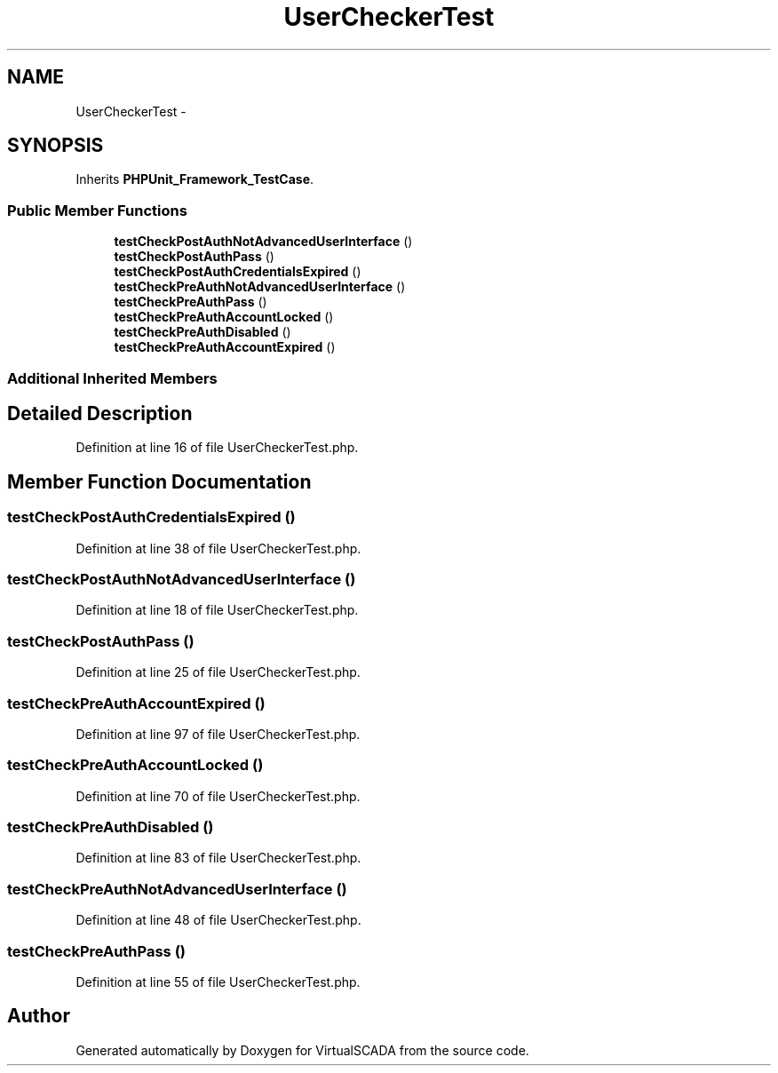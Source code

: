 .TH "UserCheckerTest" 3 "Tue Apr 14 2015" "Version 1.0" "VirtualSCADA" \" -*- nroff -*-
.ad l
.nh
.SH NAME
UserCheckerTest \- 
.SH SYNOPSIS
.br
.PP
.PP
Inherits \fBPHPUnit_Framework_TestCase\fP\&.
.SS "Public Member Functions"

.in +1c
.ti -1c
.RI "\fBtestCheckPostAuthNotAdvancedUserInterface\fP ()"
.br
.ti -1c
.RI "\fBtestCheckPostAuthPass\fP ()"
.br
.ti -1c
.RI "\fBtestCheckPostAuthCredentialsExpired\fP ()"
.br
.ti -1c
.RI "\fBtestCheckPreAuthNotAdvancedUserInterface\fP ()"
.br
.ti -1c
.RI "\fBtestCheckPreAuthPass\fP ()"
.br
.ti -1c
.RI "\fBtestCheckPreAuthAccountLocked\fP ()"
.br
.ti -1c
.RI "\fBtestCheckPreAuthDisabled\fP ()"
.br
.ti -1c
.RI "\fBtestCheckPreAuthAccountExpired\fP ()"
.br
.in -1c
.SS "Additional Inherited Members"
.SH "Detailed Description"
.PP 
Definition at line 16 of file UserCheckerTest\&.php\&.
.SH "Member Function Documentation"
.PP 
.SS "testCheckPostAuthCredentialsExpired ()"

.PP
Definition at line 38 of file UserCheckerTest\&.php\&.
.SS "testCheckPostAuthNotAdvancedUserInterface ()"

.PP
Definition at line 18 of file UserCheckerTest\&.php\&.
.SS "testCheckPostAuthPass ()"

.PP
Definition at line 25 of file UserCheckerTest\&.php\&.
.SS "testCheckPreAuthAccountExpired ()"

.PP
Definition at line 97 of file UserCheckerTest\&.php\&.
.SS "testCheckPreAuthAccountLocked ()"

.PP
Definition at line 70 of file UserCheckerTest\&.php\&.
.SS "testCheckPreAuthDisabled ()"

.PP
Definition at line 83 of file UserCheckerTest\&.php\&.
.SS "testCheckPreAuthNotAdvancedUserInterface ()"

.PP
Definition at line 48 of file UserCheckerTest\&.php\&.
.SS "testCheckPreAuthPass ()"

.PP
Definition at line 55 of file UserCheckerTest\&.php\&.

.SH "Author"
.PP 
Generated automatically by Doxygen for VirtualSCADA from the source code\&.
